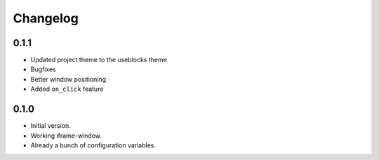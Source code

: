 Changelog
=========

0.1.1
-----

* Updated project theme to the useblocks theme
* Bugfixes
* Better window positioning
* Added ``on_click`` feature


0.1.0
-----

* Initial version.
* Working iframe-window.
* Already a bunch of configuration variables.
